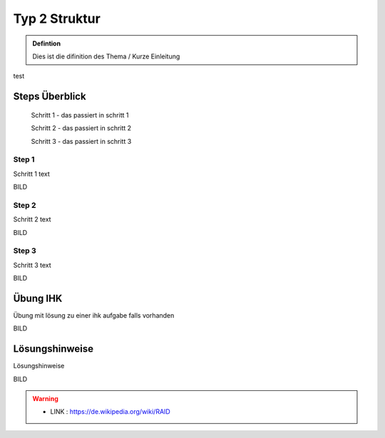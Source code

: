 Typ 2 Struktur
====================


.. admonition:: Defintion

    Dies ist die difinition des Thema / Kurze Einleitung


.. image:: https://upload.wikimedia.org/wikipedia/commons/thumb/3/3a/Cat03.jpg/1200px-Cat03.jpg
   :alt:  IMAGE SYNTAX von URL
   :scale: 25


test

Steps Überblick
****************

    Schritt 1 - das passiert in schritt 1

    Schritt 2 - das passiert in schritt 2

    Schritt 3 - das passiert in schritt 3

Step 1
~~~~~~~~~~~~

Schritt 1 text

BILD

Step 2
~~~~~~~~~~~~

Schritt 2 text

BILD

Step 3
~~~~~~~~~~~~

Schritt 3 text

BILD


Übung IHK
****************

Übung mit lösung zu einer ihk aufgabe falls vorhanden

BILD


Lösungshinweise
****************

Lösungshinweise

BILD


.. warning::
 - LINK  : https://de.wikipedia.org/wiki/RAID